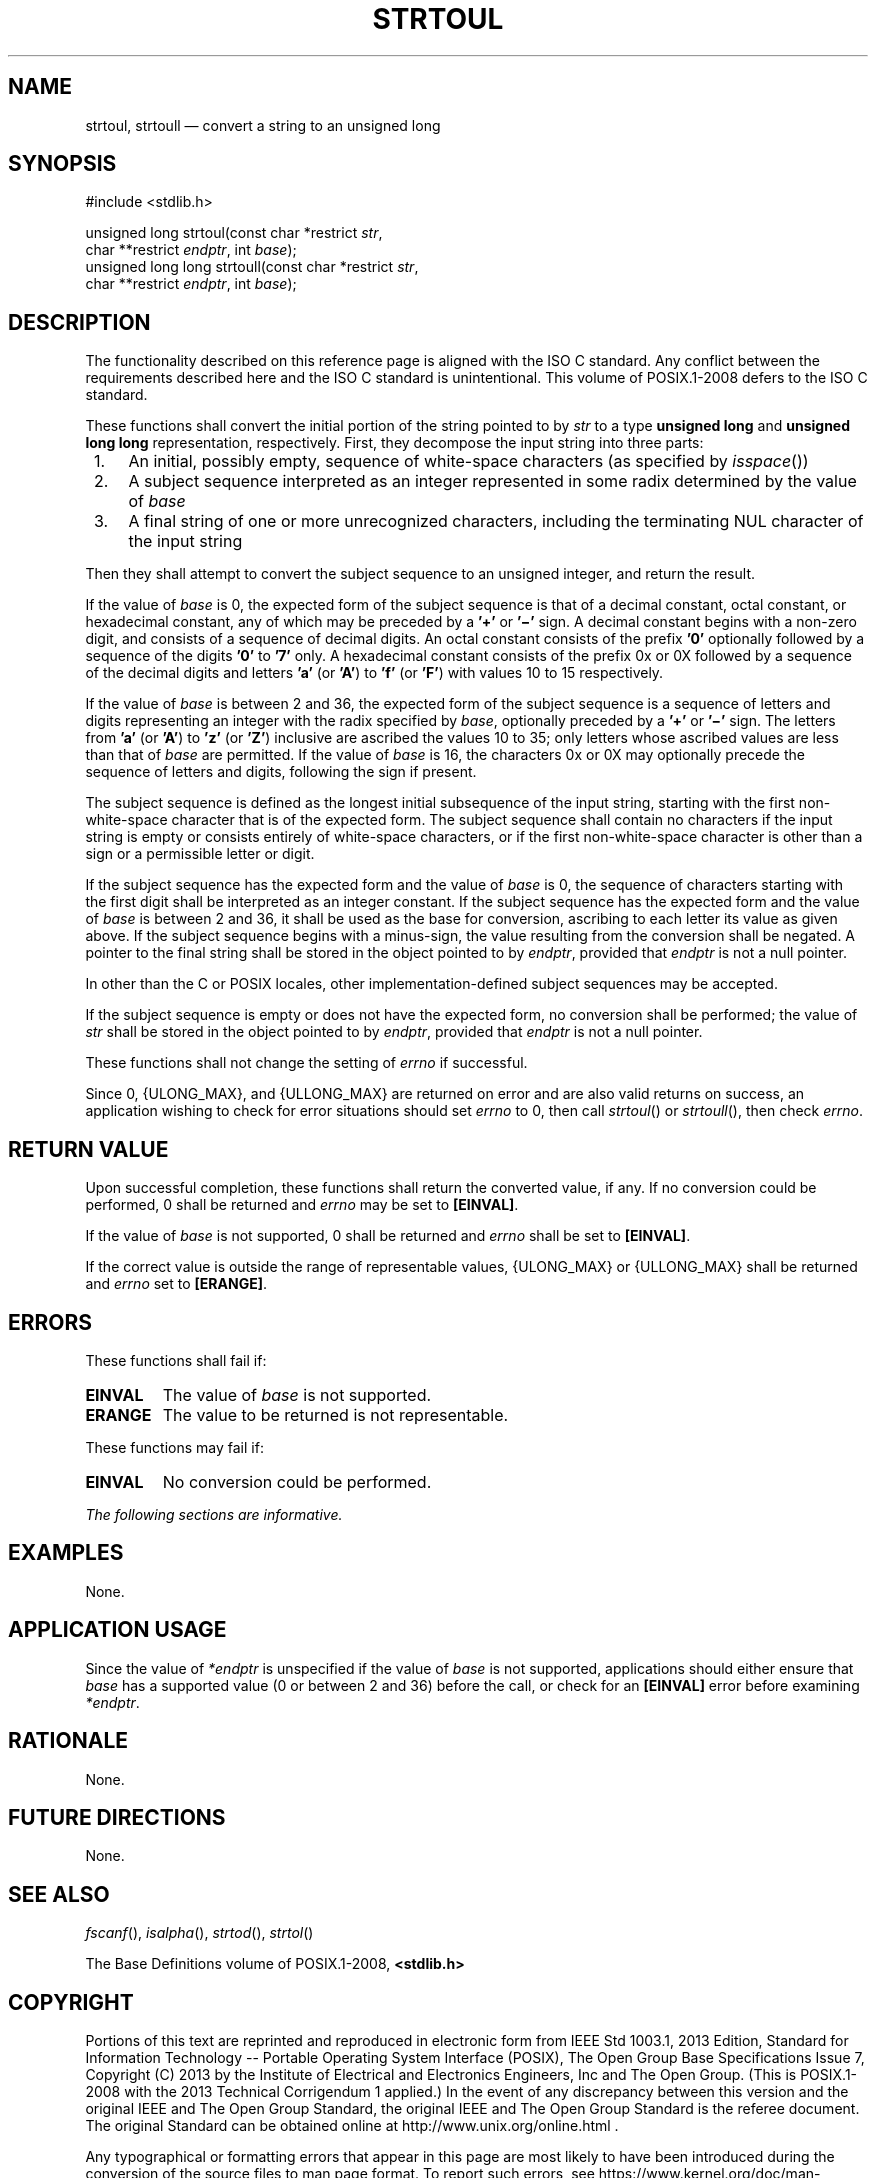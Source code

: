 '\" et
.TH STRTOUL "3" 2013 "IEEE/The Open Group" "POSIX Programmer's Manual"

.SH NAME
strtoul,
strtoull
\(em convert a string to an unsigned long
.SH SYNOPSIS
.LP
.nf
#include <stdlib.h>
.P
unsigned long strtoul(const char *restrict \fIstr\fP,
    char **restrict \fIendptr\fP, int \fIbase\fP);
unsigned long long strtoull(const char *restrict \fIstr\fP,
    char **restrict \fIendptr\fP, int \fIbase\fP);
.fi
.SH DESCRIPTION
The functionality described on this reference page is aligned with the
ISO\ C standard. Any conflict between the requirements described here and the
ISO\ C standard is unintentional. This volume of POSIX.1\(hy2008 defers to the ISO\ C standard.
.P
These functions shall convert the initial portion of the string pointed
to by
.IR str
to a type
.BR "unsigned long"
and
.BR "unsigned long long"
representation, respectively. First, they decompose the input string
into three parts:
.IP " 1." 4
An initial, possibly empty, sequence of white-space characters (as
specified by
\fIisspace\fR())
.IP " 2." 4
A subject sequence interpreted as an integer represented in some radix
determined by the value of
.IR base
.IP " 3." 4
A final string of one or more unrecognized characters, including
the terminating NUL character of the input string
.P
Then they shall attempt to convert the subject sequence to an
unsigned integer, and return the result.
.P
If the value of
.IR base
is 0, the expected form of the subject sequence is that of a decimal
constant, octal constant, or hexadecimal constant, any of which may be
preceded by a
.BR '+' 
or
.BR '\(mi' 
sign. A decimal constant begins with a non-zero digit, and consists of
a sequence of decimal digits. An octal constant consists of the prefix
.BR '0' 
optionally followed by a sequence of the digits
.BR '0' 
to
.BR '7' 
only. A hexadecimal constant consists of the prefix 0x or 0X followed
by a sequence of the decimal digits and letters
.BR 'a' 
(or
.BR 'A' )
to
.BR 'f' 
(or
.BR 'F' )
with values 10 to 15 respectively.
.P
If the value of
.IR base
is between 2 and 36, the expected form of the subject sequence is a
sequence of letters and digits representing an integer with the radix
specified by
.IR base ,
optionally preceded by a
.BR '+' 
or
.BR '\(mi' 
sign. The letters from
.BR 'a' 
(or
.BR 'A' )
to
.BR 'z' 
(or
.BR 'Z' )
inclusive are ascribed the values 10 to 35; only letters whose ascribed
values are less than that of
.IR base
are permitted. If the value of
.IR base
is 16, the characters 0x or 0X may optionally precede the sequence of
letters and digits, following the sign if present.
.P
The subject sequence is defined as the longest initial subsequence of
the input string, starting with the first non-white-space character
that is of the expected form. The subject sequence shall contain no
characters if the input string is empty or consists entirely of
white-space characters, or if the first non-white-space character is
other than a sign or a permissible letter or digit.
.P
If the subject sequence has the expected form and the value of
.IR base
is 0, the sequence of characters starting with the first digit shall be
interpreted as an integer constant. If the subject sequence has the
expected form and the value of
.IR base
is between 2 and 36, it shall be used as the base for conversion,
ascribing to each letter its value as given above. If the subject
sequence begins with a minus-sign, the value resulting from the
conversion shall be negated. A pointer to the final string shall be
stored in the object pointed to by
.IR endptr ,
provided that
.IR endptr
is not a null pointer.
.P
In other than the C
or POSIX
locales, other implementation-defined subject sequences may be
accepted.
.P
If the subject sequence is empty or does not have the expected form, no
conversion shall be performed; the value of
.IR str
shall be stored in the object pointed to by
.IR endptr ,
provided that
.IR endptr
is not a null pointer.
.P
These functions shall not change the setting of
.IR errno
if successful.
.P
Since 0,
{ULONG_MAX},
and
{ULLONG_MAX}
are returned on error and are also valid returns on success, an
application wishing to check for error situations should set
.IR errno
to 0, then call
\fIstrtoul\fR()
or
\fIstrtoull\fR(),
then check
.IR errno .
.SH "RETURN VALUE"
Upon successful completion, these functions shall return the converted
value, if any. If no conversion could be performed, 0 shall be returned
and
.IR errno
may be set to
.BR [EINVAL] .
.P
If the value of
.IR base
is not supported, 0 shall be returned and
.IR errno
shall be set to
.BR [EINVAL] .
.P
If the correct value is outside the range of representable values,
{ULONG_MAX}
or
{ULLONG_MAX}
shall be returned and
.IR errno
set to
.BR [ERANGE] .
.SH ERRORS
These functions shall fail if:
.TP
.BR EINVAL
The value of
.IR base
is not supported.
.TP
.BR ERANGE
The value to be returned is not representable.
.P
These functions may fail if:
.TP
.BR EINVAL
No conversion could be performed.
.LP
.IR "The following sections are informative."
.SH EXAMPLES
None.
.SH "APPLICATION USAGE"
Since the value of
.IR *endptr
is unspecified if the value of
.IR base
is not supported, applications should either ensure that
.IR base
has a supported value (0 or between 2 and 36) before the call, or check
for an
.BR [EINVAL] 
error before examining
.IR *endptr .
.SH RATIONALE
None.
.SH "FUTURE DIRECTIONS"
None.
.SH "SEE ALSO"
.IR "\fIfscanf\fR\^(\|)",
.IR "\fIisalpha\fR\^(\|)",
.IR "\fIstrtod\fR\^(\|)",
.IR "\fIstrtol\fR\^(\|)"
.P
The Base Definitions volume of POSIX.1\(hy2008,
.IR "\fB<stdlib.h>\fP"
.SH COPYRIGHT
Portions of this text are reprinted and reproduced in electronic form
from IEEE Std 1003.1, 2013 Edition, Standard for Information Technology
-- Portable Operating System Interface (POSIX), The Open Group Base
Specifications Issue 7, Copyright (C) 2013 by the Institute of
Electrical and Electronics Engineers, Inc and The Open Group.
(This is POSIX.1-2008 with the 2013 Technical Corrigendum 1 applied.) In the
event of any discrepancy between this version and the original IEEE and
The Open Group Standard, the original IEEE and The Open Group Standard
is the referee document. The original Standard can be obtained online at
http://www.unix.org/online.html .

Any typographical or formatting errors that appear
in this page are most likely
to have been introduced during the conversion of the source files to
man page format. To report such errors, see
https://www.kernel.org/doc/man-pages/reporting_bugs.html .

